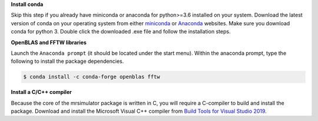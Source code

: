 
**Install conda**

Skip this step if you already have miniconda or anaconda for python>=3.6 installed on
your system.
Download the latest version of conda on your operating system from either
`miniconda <https://docs.conda.io/en/latest/miniconda.html>`_ or
`Anaconda <https://www.anaconda.com/products/individual/>`_ websites. Make sure you
download conda for python 3. Double click the downloaded .exe file and follow the
installation steps.

**OpenBLAS and FFTW libraries**

Launch the ``Anaconda prompt`` (it should be located under the start menu). Within the
anaconda prompt, type the following to install the package dependencies.

.. code-block:: bash

    $ conda install -c conda-forge openblas fftw

**Install a C/C++ compiler**

Because the core of the mrsimulator package is written in C, you will require a
C-compiler to build and install the package. Download and install the Microsoft
Visual C++ compiler from
`Build Tools for Visual Studio 2019 <https://visualstudio.microsoft.com/downloads/#build-tools-for-visual-studio-2019>`_.
